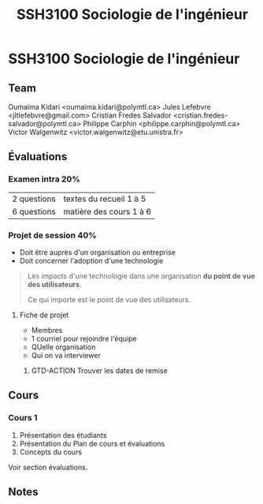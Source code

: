 #+TITLE: SSH3100 Sociologie de l'ingénieur

* SSH3100 Sociologie de l'ingénieur
** Team
Oumaima Kidari <oumaima.kidari@polymtl.ca>
Jules Lefebvre <jltlefebvre@gmail.com>
Cristian Fredes Salvador <cristian.fredes-salvador@polymtl.ca>
Philippe Carphin <philippe.carphin@polymtl.ca>
Victor Walgenwitz <victor.walgenwitz@etu.unistra.fr>
** Évaluations
*** Examen intra 20%
| 2 questions | textes du recueil 1 à 5 |
| 6 questions | matière des cours 1 à 6 |
*** Projet de session 40%
- Doit être auprès d'un organisation ou entreprise
- Doit concerner l'adoption d'une technologie
 
#+BEGIN_QUOTE
Les impacts d'une technologie dans une organisation *du point de vue des
utilisateurs*.

Ce qui importe est le point de vue des utilisateurs.
#+END_QUOTE

**** Fiche de projet
- Membres
- 1 courriel pour rejoindre l'équipe
- QUelle organisation
- Qui on va interviewer
***** GTD-ACTION Trouver les dates de remise
      :PROPERTIES:
      :ID:       8F88B1E2-97A8-4823-95A1-45CBD8520DC8
      :END:
** Cours
*** Cours 1
1. Présentation des étudiants
2. Présentation du Plan de cours et évaluations
3. Concepts du cours
Voir section évaluations.
** Notes
